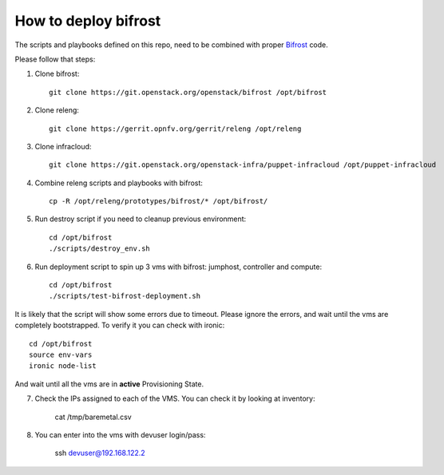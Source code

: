 =====================
How to deploy bifrost
=====================

The scripts and playbooks defined on this repo, need to be combined with proper
`Bifrost <http://git.openstack.org/cgit/openstack/bifrost>`_ code.

Please follow that steps:

1. Clone bifrost::

    git clone https://git.openstack.org/openstack/bifrost /opt/bifrost

2. Clone releng::

    git clone https://gerrit.opnfv.org/gerrit/releng /opt/releng

3. Clone infracloud::

    git clone https://git.openstack.org/openstack-infra/puppet-infracloud /opt/puppet-infracloud

4. Combine releng scripts and playbooks with bifrost::

    cp -R /opt/releng/prototypes/bifrost/* /opt/bifrost/

5. Run destroy script if you need to cleanup previous environment::

    cd /opt/bifrost
    ./scripts/destroy_env.sh

6. Run deployment script to spin up 3 vms with bifrost: jumphost, controller and compute::

    cd /opt/bifrost
    ./scripts/test-bifrost-deployment.sh

It is likely that the script will show some errors due to timeout. Please ignore the errors, and
wait until the vms are completely bootstrapped. To verify it you can check with ironic::

    cd /opt/bifrost
    source env-vars
    ironic node-list

And wait until all the vms are in **active** Provisioning State.

7. Check the IPs assigned to each of the VMS. You can check it by looking at inventory:

    cat /tmp/baremetal.csv

8. You can enter into the vms with devuser login/pass:

    ssh devuser@192.168.122.2
